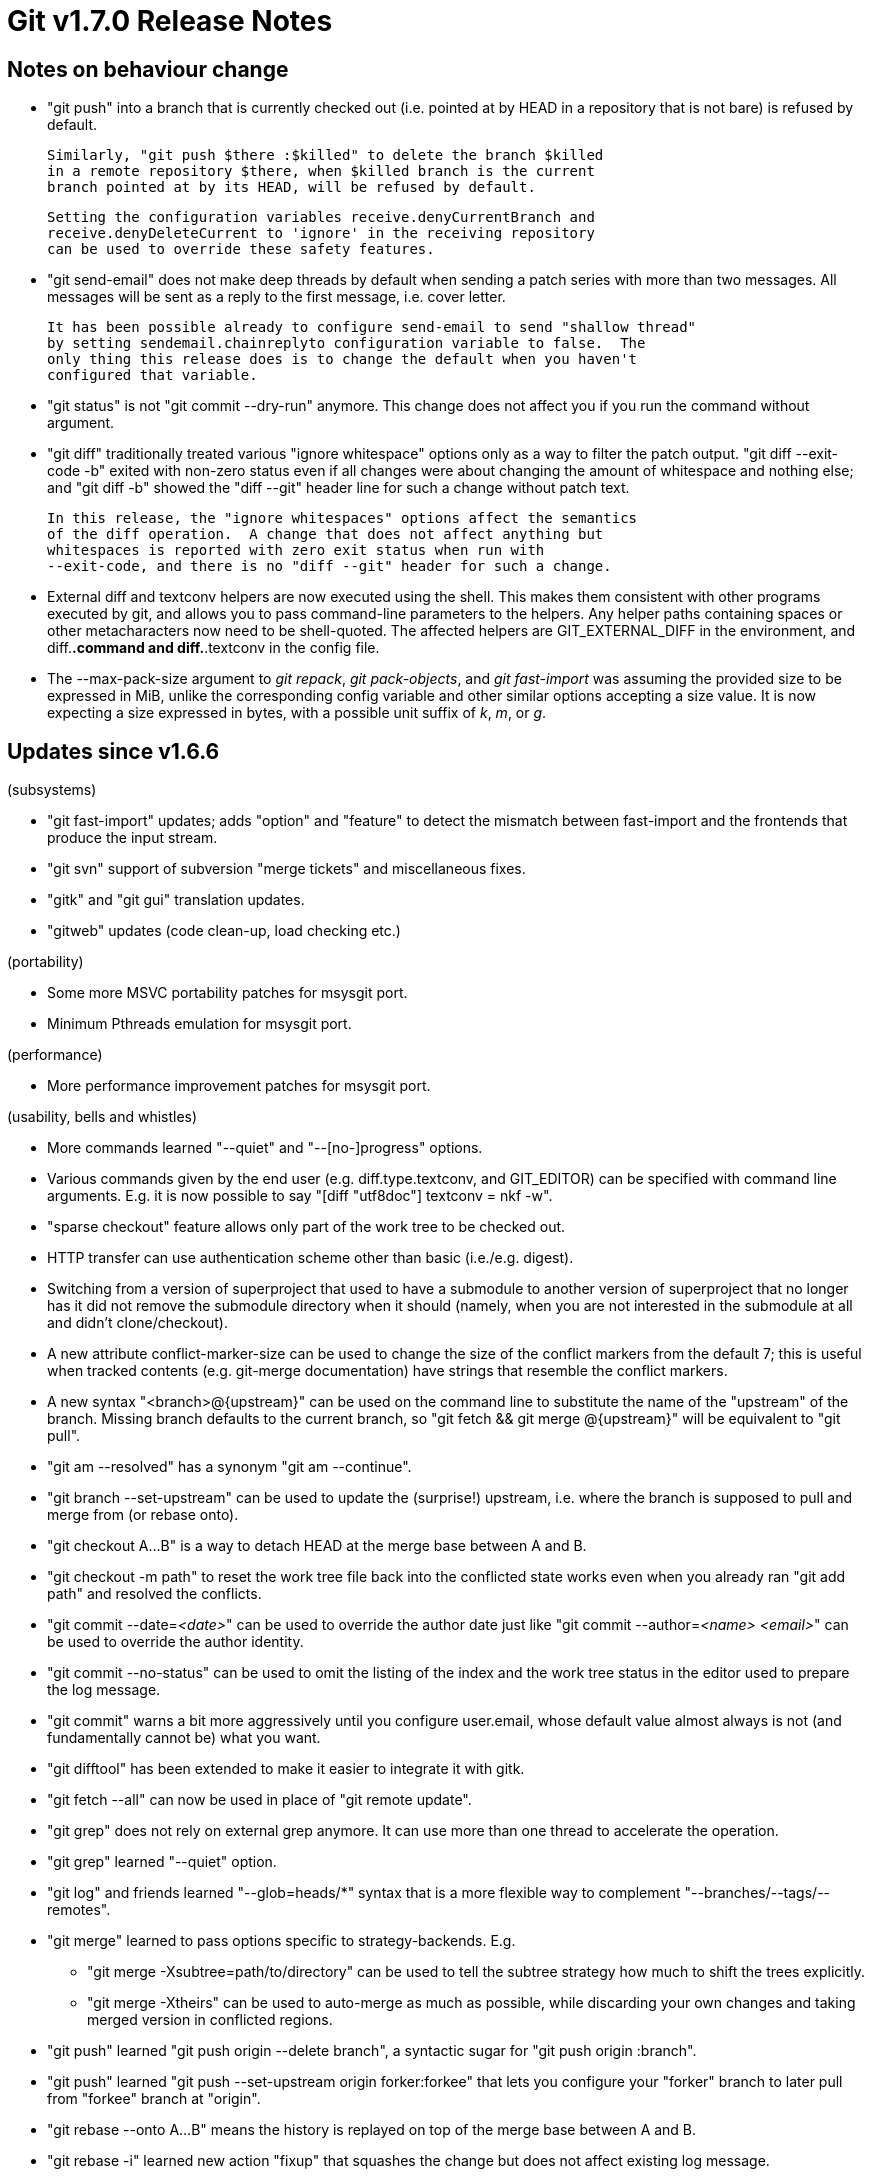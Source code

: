 Git v1.7.0 Release Notes
========================

Notes on behaviour change
-------------------------

 * "git push" into a branch that is currently checked out (i.e. pointed at by
   HEAD in a repository that is not bare) is refused by default.

   Similarly, "git push $there :$killed" to delete the branch $killed
   in a remote repository $there, when $killed branch is the current
   branch pointed at by its HEAD, will be refused by default.

   Setting the configuration variables receive.denyCurrentBranch and
   receive.denyDeleteCurrent to 'ignore' in the receiving repository
   can be used to override these safety features.

 * "git send-email" does not make deep threads by default when sending a
   patch series with more than two messages.  All messages will be sent
   as a reply to the first message, i.e. cover letter.

   It has been possible already to configure send-email to send "shallow thread"
   by setting sendemail.chainreplyto configuration variable to false.  The
   only thing this release does is to change the default when you haven't
   configured that variable.

 * "git status" is not "git commit --dry-run" anymore.  This change does
   not affect you if you run the command without argument.

 * "git diff" traditionally treated various "ignore whitespace" options
   only as a way to filter the patch output.  "git diff --exit-code -b"
   exited with non-zero status even if all changes were about changing the
   amount of whitespace and nothing else;  and "git diff -b" showed the
   "diff --git" header line for such a change without patch text.

   In this release, the "ignore whitespaces" options affect the semantics
   of the diff operation.  A change that does not affect anything but
   whitespaces is reported with zero exit status when run with
   --exit-code, and there is no "diff --git" header for such a change.

 * External diff and textconv helpers are now executed using the shell.
   This makes them consistent with other programs executed by git, and
   allows you to pass command-line parameters to the helpers. Any helper
   paths containing spaces or other metacharacters now need to be
   shell-quoted.  The affected helpers are GIT_EXTERNAL_DIFF in the
   environment, and diff.*.command and diff.*.textconv in the config
   file.

 * The --max-pack-size argument to 'git repack', 'git pack-objects', and
   'git fast-import' was assuming the provided size to be expressed in MiB,
   unlike the corresponding config variable and other similar options accepting
   a size value.  It is now expecting a size expressed in bytes, with a possible
   unit suffix of 'k', 'm', or 'g'.

Updates since v1.6.6
--------------------

(subsystems)

 * "git fast-import" updates; adds "option" and "feature" to detect the
   mismatch between fast-import and the frontends that produce the input
   stream.

 * "git svn" support of subversion "merge tickets" and miscellaneous fixes.

 * "gitk" and "git gui" translation updates.

 * "gitweb" updates (code clean-up, load checking etc.)

(portability)

 * Some more MSVC portability patches for msysgit port.

 * Minimum Pthreads emulation for msysgit port.

(performance)

 * More performance improvement patches for msysgit port.

(usability, bells and whistles)

 * More commands learned "--quiet" and "--[no-]progress" options.

 * Various commands given by the end user (e.g. diff.type.textconv,
   and GIT_EDITOR) can be specified with command line arguments.  E.g. it
   is now possible to say "[diff "utf8doc"] textconv = nkf -w".

 * "sparse checkout" feature allows only part of the work tree to be
   checked out.

 * HTTP transfer can use authentication scheme other than basic
   (i.e./e.g. digest).

 * Switching from a version of superproject that used to have a submodule
   to another version of superproject that no longer has it did not remove
   the submodule directory when it should (namely, when you are not
   interested in the submodule at all and didn't clone/checkout).

 * A new attribute conflict-marker-size can be used to change the size of
   the conflict markers from the default 7; this is useful when tracked
   contents (e.g. git-merge documentation) have strings that resemble the
   conflict markers.

 * A new syntax "<branch>@{upstream}" can be used on the command line to
   substitute the name of the "upstream" of the branch.  Missing branch
   defaults to the current branch, so "git fetch && git merge @{upstream}"
   will be equivalent to "git pull".

 * "git am --resolved" has a synonym "git am --continue".

 * "git branch --set-upstream" can be used to update the (surprise!) upstream,
   i.e. where the branch is supposed to pull and merge from (or rebase onto).

 * "git checkout A...B" is a way to detach HEAD at the merge base between
   A and B.

 * "git checkout -m path" to reset the work tree file back into the
   conflicted state works even when you already ran "git add path" and
   resolved the conflicts.

 * "git commit --date='<date>'" can be used to override the author date
   just like "git commit --author='<name> <email>'" can be used to
   override the author identity.

 * "git commit --no-status" can be used to omit the listing of the index
   and the work tree status in the editor used to prepare the log message.

 * "git commit" warns a bit more aggressively until you configure user.email,
   whose default value almost always is not (and fundamentally cannot be)
   what you want.

 * "git difftool" has been extended to make it easier to integrate it
   with gitk.

 * "git fetch --all" can now be used in place of "git remote update".

 * "git grep" does not rely on external grep anymore.  It can use more than
   one thread to accelerate the operation.

 * "git grep" learned "--quiet" option.

 * "git log" and friends learned "--glob=heads/*" syntax that is a more
   flexible way to complement "--branches/--tags/--remotes".

 * "git merge" learned to pass options specific to strategy-backends.  E.g.

    - "git merge -Xsubtree=path/to/directory" can be used to tell the subtree
      strategy how much to shift the trees explicitly.

    - "git merge -Xtheirs" can be used to auto-merge as much as possible,
      while discarding your own changes and taking merged version in
      conflicted regions.

 * "git push" learned "git push origin --delete branch", a syntactic sugar
   for "git push origin :branch".

 * "git push" learned "git push --set-upstream origin forker:forkee" that
   lets you configure your "forker" branch to later pull from "forkee"
   branch at "origin".

 * "git rebase --onto A...B" means the history is replayed on top of the
   merge base between A and B.

 * "git rebase -i" learned new action "fixup" that squashes the change
   but does not affect existing log message.

 * "git rebase -i" also learned --autosquash option that is useful
   together with the new "fixup" action.

 * "git remote" learned set-url subcommand that updates (surprise!) url
   for an existing remote nickname.

 * "git rerere" learned "forget path" subcommand.  Together with "git
   checkout -m path" it will be useful when you recorded a wrong
   resolution.

 * Use of "git reset --merge" has become easier when resetting away a
   conflicted mess left in the work tree.

 * "git rerere" had rerere.autoupdate configuration but there was no way
   to countermand it from the command line; --no-rerere-autoupdate option
   given to "merge", "revert", etc. fixes this.

 * "git status" learned "-s(hort)" output format.

(developers)

 * The infrastructure to build foreign SCM interface has been updated.

 * Many more commands are now built-in.

 * THREADED_DELTA_SEARCH is no more.  If you build with threads, delta
   compression will always take advantage of it.

Fixes since v1.6.6
------------------

All of the fixes in v1.6.6.X maintenance series are included in this
release, unless otherwise noted.

 * "git branch -d branch" used to refuse deleting the branch even when
   the branch is fully merged to its upstream branch if it is not merged
   to the current branch.  It now deletes it in such a case.

 * "filter-branch" command incorrectly said --prune-empty and --filter-commit
   were incompatible; the latter should be read as --commit-filter.

 * When using "git status" or asking "git diff" to compare the work tree
   with something, they used to consider that a checked-out submodule with
   uncommitted changes is not modified; this could cause people to forget
   committing these changes in the submodule before committing in the
   superproject. They now consider such a change as a modification and
   "git diff" will append a "-dirty" to the work tree side when generating
   patch output or when used with the --submodule option.
